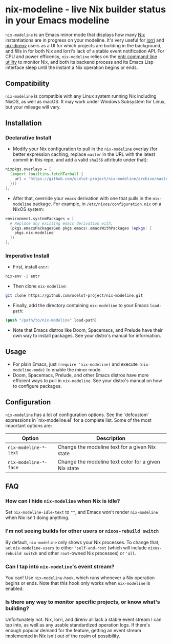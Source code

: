 * nix-modeline - live Nix builder status in your Emacs modeline
~nix-modeline~ is an Emacs minor mode that displays how many
[[https://nixos.org][Nix]] instantiations are in progress on your modeline. It's very useful for 
[[https://github.com/target/lorri][lorri]] and [[https://github.com/nix-community/nix-direnv][nix-direnv]] users as a UI for which projects are building in the
background, and fills in for both Nix and lorri's lack of a stable event
notification API. For CPU and power efficency, ~nix-modeline~ relies on the
[[http://eradman.com/entrproject/][entr command line utility]] to monitor Nix, and both its backend process and its
Emacs Lisp interface sleep until the instant a Nix operation begins or ends.

** Compatibility
~nix-modeline~ is compatible with any Linux system running Nix including NixOS,
as well as macOS. It may work under Windows Subsystem for Linux, but your
mileage will vary.

** Installation
*** Declarative Install
- Modify your Nix configuration to pull in the ~nix-modeline~ overlay (for
  better expression caching, replace ~master~ in the URL with the latest commit
  in this repo, and add a valid ~sha256~ attribute under that):
#+BEGIN_SRC nix
  nixpkgs.overlays = [
    (import (builtins.fetchTarball {
      url = "https://github.com/ocelot-project/nix-modeline/archive/master.tar.gz";
    }))
  ];
#+END_SRC

- After that, override your ~emacs~ derivation with one that pulls in the
  ~nix-modeline~ package. For example, in ~/etc/nixos/configuration.nix~ on a
  NixOS system:
#+BEGIN_SRC nix
  environment.systemPackages = [
    # Replace any existing emacs derivation with:
    (pkgs.emacsPackagesGen pkgs.emacs).emacsWithPackages (epkgs: [
      pkgs.nix-modeline
    ])
  ];
#+END_SRC

*** Imperative Install
- First, install ~entr~:
#+BEGIN_SRC bash
  nix-env -i entr
#+END_SRC

- Then clone ~nix-modeline~:
#+BEGIN_SRC bash
git clone https://github.com/ocelot-project/nix-modeline.git
#+END_SRC

- Finally, add the directory containing ~nix-modeline~ to your Emacs
  ~load-path~:
#+BEGIN_SRC emacs-lisp
  (push "/path/to/nix-modeline" load-path)
#+END_SRC

- Note that Emacs distros like Doom, Spacemacs, and Prelude have their own way
  to install packages. See your distro's manual for information.
  
** Usage
- For plain Emacs, just ~(require 'nix-modeline)~ and execute
  ~(nix-modeline-mode)~ to enable the minor mode.
- Doom, Spacemacs, Prelude, and other Emacs distros have more efficient ways to
  pull in ~nix-modeline~. See your distro's manual on how to configure packages.

** Configuration
~nix-modeline~ has a lot of configuration options. See the `defcustom`
expressions in `nix-modeline.el` for a complete list. Some of the most important
options are:

| Option                | Description                                          |
|-----------------------+------------------------------------------------------|
| ~nix-modeline-*-text~ | Change the modeline text for a given Nix state       |
| ~nix-modeline-*-face~ | Change the modeline text color for a given Nix state |

** FAQ
*** How can I hide ~nix-modeline~ when Nix is idle?
Set ~nix-modeline-idle-text~ to ~""~, and Emacs won't render ~nix-modeline~
when Nix isn't doing anything.

*** I'm not seeing builds for other users or ~nixos-rebuild switch~
By default, ~nix-modeline~ only shows your Nix processes. To change that, set
~nix-modeline-users~ to either ~'self-and-root~ (which will include
~nixos-rebuild switch~ and other ~root~-owned Nix processes) or ~'all~.

*** Can I tap into ~nix-modeline~'s event stream?
You can! Use ~nix-modeline-hook~, which runs whenever a Nix operation begins or
ends. Note that this hook only works when ~nix-modeline~ is enabled.

*** Is there any way to monitor specific projects, or know what's building?
Unfortunately not. Nix, lorri, and direnv all lack a stable event stream I can
tap into, as well as any usable standardized operation logs. If there's enough
popular demand for the feature, getting an event stream implemented in Nix isn't
out of the realm of possibility.
